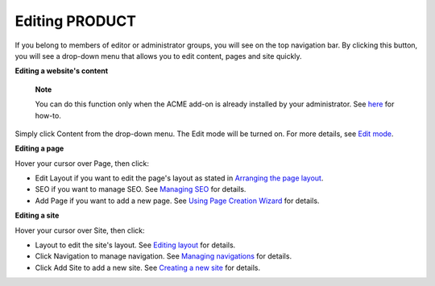 Editing PRODUCT
===============

If you belong to members of editor or administrator groups, you will see
|image0| on the top navigation bar. By clicking this button, you will
see a drop-down menu that allows you to edit content, pages and site
quickly.

|image1|

**Editing a website's content**

    **Note**

    You can do this function only when the ACME add-on is already
    installed by your administrator. See
    `here <#PLFAdminGuide.AddonsManagement.Installing>`__ for how-to.

Simply click Content from the drop-down menu. The Edit mode will be
turned on. For more details, see `Edit
mode <#PLFUserGuide.ManagingYourWebsites.ContributingContent.EditMode>`__.

**Editing a page**

Hover your cursor over Page, then click:

-  Edit Layout if you want to edit the page's layout as stated in
   `Arranging the page
   layout <#PLFUserGuide.AdministeringeXoPlatform.ManagingPages.PageCreationWizard.RearrangingPageLayout>`__.

-  SEO if you want to manage SEO. See `Managing
   SEO <#PLFUserGuide.ManagingYourWebsites.ManagingSEO>`__ for details.

-  Add Page if you want to add a new page. See `Using Page Creation
   Wizard <#PLFUserGuide.AdministeringeXoPlatform.ManagingPages.AddingNewPage.PageCreationWizard>`__
   for details.

**Editing a site**

Hover your cursor over Site, then click:

-  Layout to edit the site's layout. See `Editing
   layout <#PLFUserGuide.AdministeringeXoPlatform.ManagingSites.EditingSite.EditingLayout>`__
   for details.

-  Click Navigation to manage navigation. See `Managing
   navigations <#PLFUserGuide.AdministeringeXoPlatform.ManagingNavigations>`__
   for details.

-  Click Add Site to add a new site. See `Creating a new
   site <#PLFUserGuide.AdministeringeXoPlatform.ManagingSites.CreatingNewSite>`__
   for details.

.. |image0| image:: images/common/edit_navigation.png
.. |image1| image:: images/platform/edit_menu.png
